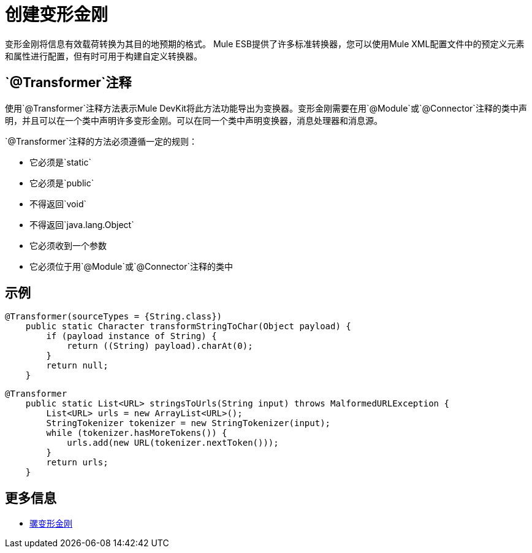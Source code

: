 = 创建变形金刚

变形金刚将信息有效载荷转换为其目的地预期的格式。 Mule ESB提供了许多标准转换器，您可以使用Mule XML配置文件中的预定义元素和属性进行配置，但有时可用于构建自定义转换器。

==  `@Transformer`注释

使用`@Transformer`注释方法表示Mule DevKit将此方法功能导出为变换器。变形金刚需要在用`@Module`或`@Connector`注释的类中声明，并且可以在一个类中声明许多变形金刚。可以在同一个类中声明变换器，消息处理器和消息源。

`@Transformer`注释的方法必须遵循一定的规则：

* 它必须是`static`
* 它必须是`public`
* 不得返回`void`
* 不得返回`java.lang.Object`
* 它必须收到一个参数
* 它必须位于用`@Module`或`@Connector`注释的类中

== 示例

[source, java, linenums]
----
@Transformer(sourceTypes = {String.class})
    public static Character transformStringToChar(Object payload) {
        if (payload instance of String) {
            return ((String) payload).charAt(0);
        }
        return null;
    }
----

[source, java, linenums]
----
@Transformer
    public static List<URL> stringsToUrls(String input) throws MalformedURLException {
        List<URL> urls = new ArrayList<URL>();
        StringTokenizer tokenizer = new StringTokenizer(input);
        while (tokenizer.hasMoreTokens()) {
            urls.add(new URL(tokenizer.nextToken()));
        }
        return urls;
    }
----

== 更多信息

*  link:/mule-user-guide/v/3.2/using-transformers[骡变形金刚]
